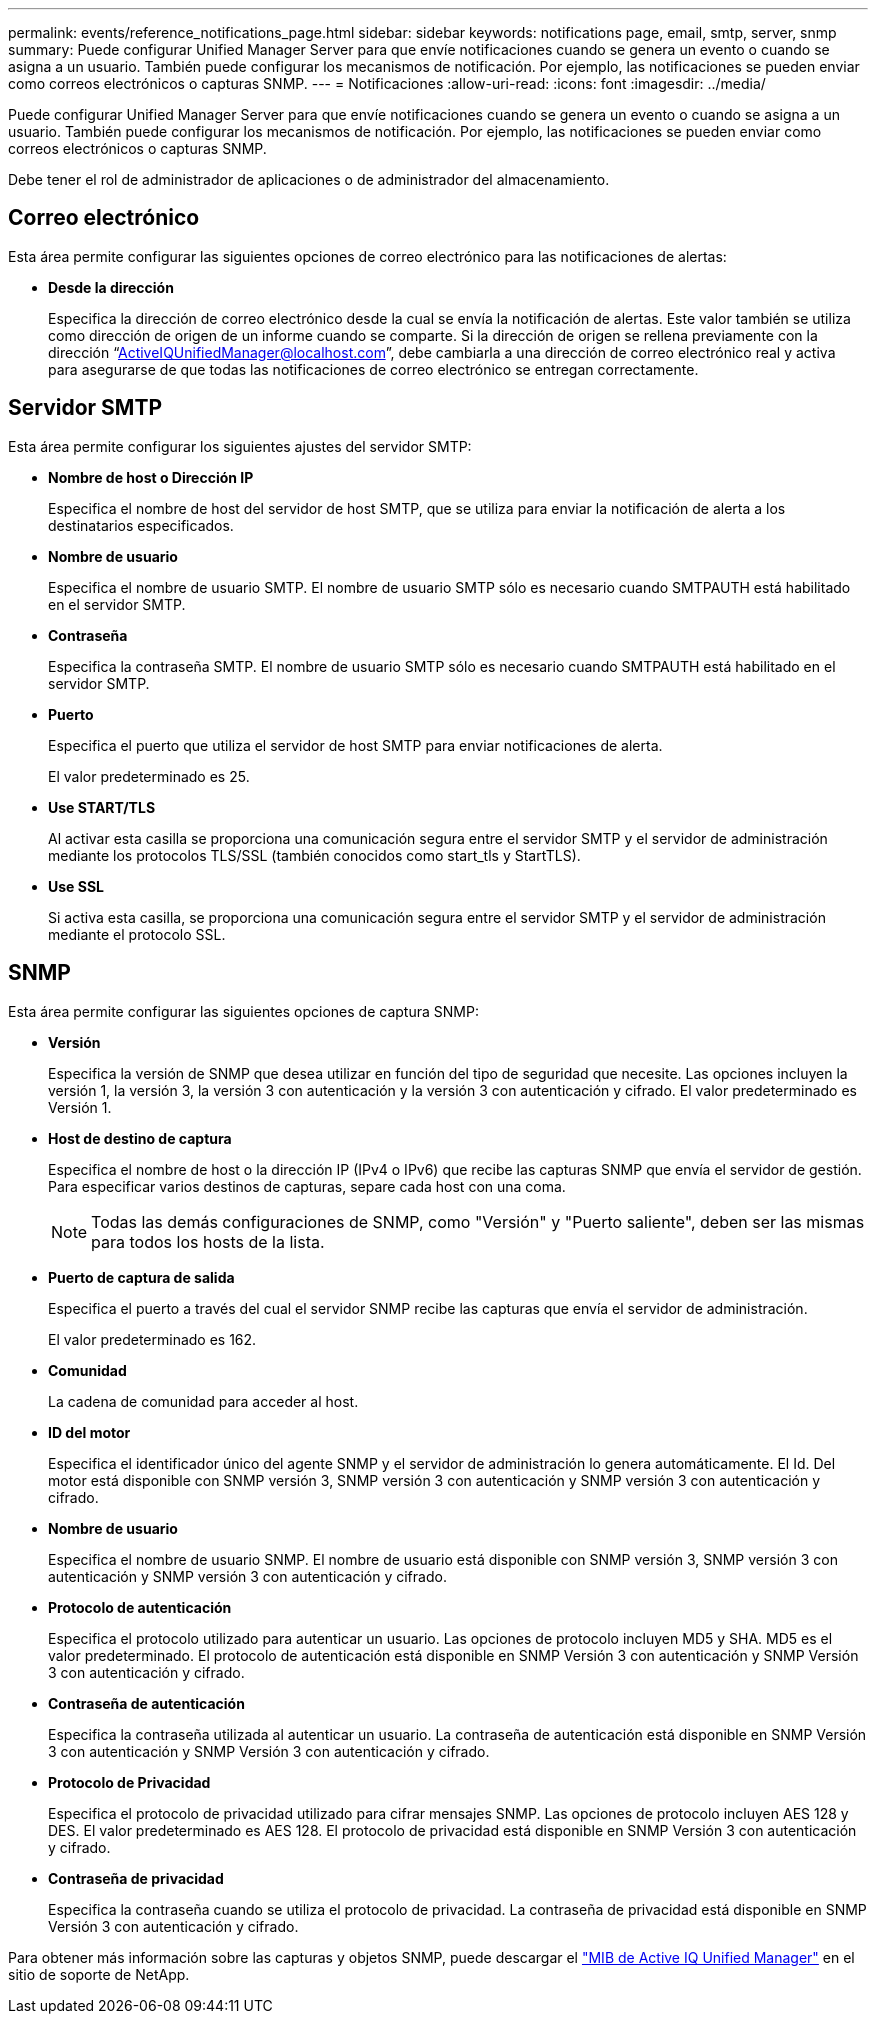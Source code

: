 ---
permalink: events/reference_notifications_page.html 
sidebar: sidebar 
keywords: notifications page, email, smtp, server, snmp 
summary: Puede configurar Unified Manager Server para que envíe notificaciones cuando se genera un evento o cuando se asigna a un usuario. También puede configurar los mecanismos de notificación. Por ejemplo, las notificaciones se pueden enviar como correos electrónicos o capturas SNMP. 
---
= Notificaciones
:allow-uri-read: 
:icons: font
:imagesdir: ../media/


[role="lead"]
Puede configurar Unified Manager Server para que envíe notificaciones cuando se genera un evento o cuando se asigna a un usuario. También puede configurar los mecanismos de notificación. Por ejemplo, las notificaciones se pueden enviar como correos electrónicos o capturas SNMP.

Debe tener el rol de administrador de aplicaciones o de administrador del almacenamiento.



== Correo electrónico

Esta área permite configurar las siguientes opciones de correo electrónico para las notificaciones de alertas:

* *Desde la dirección*
+
Especifica la dirección de correo electrónico desde la cual se envía la notificación de alertas. Este valor también se utiliza como dirección de origen de un informe cuando se comparte. Si la dirección de origen se rellena previamente con la dirección “ActiveIQUnifiedManager@localhost.com”, debe cambiarla a una dirección de correo electrónico real y activa para asegurarse de que todas las notificaciones de correo electrónico se entregan correctamente.





== Servidor SMTP

Esta área permite configurar los siguientes ajustes del servidor SMTP:

* *Nombre de host o Dirección IP*
+
Especifica el nombre de host del servidor de host SMTP, que se utiliza para enviar la notificación de alerta a los destinatarios especificados.

* *Nombre de usuario*
+
Especifica el nombre de usuario SMTP. El nombre de usuario SMTP sólo es necesario cuando SMTPAUTH está habilitado en el servidor SMTP.

* *Contraseña*
+
Especifica la contraseña SMTP. El nombre de usuario SMTP sólo es necesario cuando SMTPAUTH está habilitado en el servidor SMTP.

* *Puerto*
+
Especifica el puerto que utiliza el servidor de host SMTP para enviar notificaciones de alerta.

+
El valor predeterminado es 25.

* *Use START/TLS*
+
Al activar esta casilla se proporciona una comunicación segura entre el servidor SMTP y el servidor de administración mediante los protocolos TLS/SSL (también conocidos como start_tls y StartTLS).

* *Use SSL*
+
Si activa esta casilla, se proporciona una comunicación segura entre el servidor SMTP y el servidor de administración mediante el protocolo SSL.





== SNMP

Esta área permite configurar las siguientes opciones de captura SNMP:

* *Versión*
+
Especifica la versión de SNMP que desea utilizar en función del tipo de seguridad que necesite. Las opciones incluyen la versión 1, la versión 3, la versión 3 con autenticación y la versión 3 con autenticación y cifrado. El valor predeterminado es Versión 1.

* *Host de destino de captura*
+
Especifica el nombre de host o la dirección IP (IPv4 o IPv6) que recibe las capturas SNMP que envía el servidor de gestión. Para especificar varios destinos de capturas, separe cada host con una coma.

+
[NOTE]
====
Todas las demás configuraciones de SNMP, como "Versión" y "Puerto saliente", deben ser las mismas para todos los hosts de la lista.

====
* *Puerto de captura de salida*
+
Especifica el puerto a través del cual el servidor SNMP recibe las capturas que envía el servidor de administración.

+
El valor predeterminado es 162.

* *Comunidad*
+
La cadena de comunidad para acceder al host.

* *ID del motor*
+
Especifica el identificador único del agente SNMP y el servidor de administración lo genera automáticamente. El Id. Del motor está disponible con SNMP versión 3, SNMP versión 3 con autenticación y SNMP versión 3 con autenticación y cifrado.

* *Nombre de usuario*
+
Especifica el nombre de usuario SNMP. El nombre de usuario está disponible con SNMP versión 3, SNMP versión 3 con autenticación y SNMP versión 3 con autenticación y cifrado.

* *Protocolo de autenticación*
+
Especifica el protocolo utilizado para autenticar un usuario. Las opciones de protocolo incluyen MD5 y SHA. MD5 es el valor predeterminado. El protocolo de autenticación está disponible en SNMP Versión 3 con autenticación y SNMP Versión 3 con autenticación y cifrado.

* *Contraseña de autenticación*
+
Especifica la contraseña utilizada al autenticar un usuario. La contraseña de autenticación está disponible en SNMP Versión 3 con autenticación y SNMP Versión 3 con autenticación y cifrado.

* *Protocolo de Privacidad*
+
Especifica el protocolo de privacidad utilizado para cifrar mensajes SNMP. Las opciones de protocolo incluyen AES 128 y DES. El valor predeterminado es AES 128. El protocolo de privacidad está disponible en SNMP Versión 3 con autenticación y cifrado.

* *Contraseña de privacidad*
+
Especifica la contraseña cuando se utiliza el protocolo de privacidad. La contraseña de privacidad está disponible en SNMP Versión 3 con autenticación y cifrado.



Para obtener más información sobre las capturas y objetos SNMP, puede descargar el link:https://mysupport.netapp.com/site/tools/tool-eula/aiqum-mib["MIB de Active IQ Unified Manager"^] en el sitio de soporte de NetApp.

